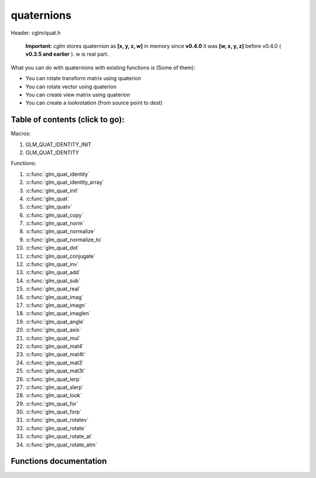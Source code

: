 .. default-domain:: C

quaternions
===========

Header: cglm/quat.h

 **Important:** *cglm* stores quaternion as **[x, y, z, w]** in memory
 since **v0.4.0** it was **[w, x, y, z]**
 before v0.4.0 ( **v0.3.5 and earlier** ). w is real part.

What you can do with quaternions with existing functions is (Some of them):

- You can rotate transform matrix using quaterion
- You can rotate vector using quaterion
- You can create view matrix using quaterion
- You can create a lookrotation (from source point to dest)

Table of contents (click to go):
~~~~~~~~~~~~~~~~~~~~~~~~~~~~~~~~~~~~~~~~~~~~~~~~~~~~~~~~~~~~~~~~~~~~~~~~~~~~~~~~

Macros:

1. GLM_QUAT_IDENTITY_INIT
#. GLM_QUAT_IDENTITY

Functions:

1. :c:func:`glm_quat_identity`
#. :c:func:`glm_quat_identity_array`
#. :c:func:`glm_quat_init`
#. :c:func:`glm_quat`
#. :c:func:`glm_quatv`
#. :c:func:`glm_quat_copy`
#. :c:func:`glm_quat_norm`
#. :c:func:`glm_quat_normalize`
#. :c:func:`glm_quat_normalize_to`
#. :c:func:`glm_quat_dot`
#. :c:func:`glm_quat_conjugate`
#. :c:func:`glm_quat_inv`
#. :c:func:`glm_quat_add`
#. :c:func:`glm_quat_sub`
#. :c:func:`glm_quat_real`
#. :c:func:`glm_quat_imag`
#. :c:func:`glm_quat_imagn`
#. :c:func:`glm_quat_imaglen`
#. :c:func:`glm_quat_angle`
#. :c:func:`glm_quat_axis`
#. :c:func:`glm_quat_mul`
#. :c:func:`glm_quat_mat4`
#. :c:func:`glm_quat_mat4t`
#. :c:func:`glm_quat_mat3`
#. :c:func:`glm_quat_mat3t`
#. :c:func:`glm_quat_lerp`
#. :c:func:`glm_quat_slerp`
#. :c:func:`glm_quat_look`
#. :c:func:`glm_quat_for`
#. :c:func:`glm_quat_forp`
#. :c:func:`glm_quat_rotatev`
#. :c:func:`glm_quat_rotate`
#. :c:func:`glm_quat_rotate_at`
#. :c:func:`glm_quat_rotate_atm`

Functions documentation
~~~~~~~~~~~~~~~~~~~~~~~

.. c:function:: void  glm_quat_identity(versor q)

    | makes given quat to identity

    Parameters:
      | *[in, out]*  **q**    quaternion

.. c:function:: void  glm_quat_identity_array(versor * __restrict q, size_t count)

    | make given quaternion array's each element identity quaternion

    Parameters:
      | *[in, out]*  **q**   quat array (must be aligned (16) if alignment is not disabled)
      | *[in]*  **count**    count of quaternions

.. c:function:: void  glm_quat_init(versor q, float x, float y, float z, float w)

    | inits quaternion with given values

    Parameters:
      | *[out]* **q**      quaternion
      | *[in]*  **x**      imag.x
      | *[in]*  **y**      imag.y
      | *[in]*  **z**      imag.z
      | *[in]*  **w**      w (real part)

.. c:function:: void  glm_quat(versor q, float  angle, float  x, float  y, float  z)

    | creates NEW quaternion with individual axis components

    | given axis will be normalized

    Parameters:
      | *[out]* **q**      quaternion
      | *[in]*  **angle**  angle (radians)
      | *[in]*  **x**      axis.x
      | *[in]*  **y**      axis.y
      | *[in]*  **z**      axis.z

.. c:function:: void  glm_quatv(versor q, float  angle, vec3   axis)

    | creates NEW quaternion with axis vector

    | given axis will be normalized

    Parameters:
      | *[out]* **q**      quaternion
      | *[in]*  **angle**  angle (radians)
      | *[in]*  **axis**   axis (will be normalized)

.. c:function:: void  glm_quat_copy(versor q, versor dest)

    | copy quaternion to another one

    Parameters:
      | *[in]*  **q**     source quaternion
      | *[out]* **dest**  destination quaternion

.. c:function:: float  glm_quat_norm(versor q)

    | returns norm (magnitude) of quaternion

    Parameters:
      | *[in]*  **a**  quaternion

    Returns:
      norm (magnitude)

.. c:function:: void  glm_quat_normalize_to(versor q, versor dest)

    | normalize quaternion and store result in dest, original one will not be normalized

    Parameters:
      | *[in]*  **q**    quaternion to normalize into
      | *[out]* **dest** destination quaternion

.. c:function:: void  glm_quat_normalize(versor q)

    | normalize quaternion

    Parameters:
      | *[in, out]*  **q** quaternion

.. c:function:: float  glm_quat_dot(versor p, versor q)

    dot product of two quaternion

    Parameters:
      | *[in]*  **p**   quaternion 1
      | *[in]*  **q**   quaternion 2

    Returns:
      dot product

.. c:function:: void  glm_quat_conjugate(versor q, versor dest)

    conjugate of quaternion

    Parameters:
      | *[in]*  **q**      quaternion
      | *[in]*  **dest**   conjugate

.. c:function:: void  glm_quat_inv(versor q, versor dest)

    inverse of non-zero quaternion

    Parameters:
      | *[in]*  **q**      quaternion
      | *[in]*  **dest**   inverse quaternion

.. c:function:: void  glm_quat_add(versor p, versor q, versor dest)

    add (componentwise) two quaternions and store result in dest

    Parameters:
      | *[in]*  **p**      quaternion 1
      | *[in]*  **q**      quaternion 2
      | *[in]*  **dest**   result quaternion

.. c:function:: void  glm_quat_sub(versor p, versor q, versor dest)

    subtract (componentwise) two quaternions and store result in dest

    Parameters:
      | *[in]*  **p**      quaternion 1
      | *[in]*  **q**      quaternion 2
      | *[in]*  **dest**   result quaternion

.. c:function:: float  glm_quat_real(versor q)

    returns real part of quaternion

    Parameters:
      | *[in]*  **q**   quaternion

    Returns:
      real part (quat.w)

.. c:function:: void  glm_quat_imag(versor q, vec3 dest)

    returns imaginary part of quaternion

    Parameters:
      | *[in]*   **q**      quaternion
      | *[out]*  **dest**   imag

.. c:function:: void  glm_quat_imagn(versor q, vec3 dest)

    returns normalized imaginary part of quaternion

    Parameters:
      | *[in]*   **q**      quaternion
      | *[out]*  **dest**   imag

.. c:function:: float  glm_quat_imaglen(versor q)

    returns length of imaginary part of quaternion

    Parameters:
      | *[in]*   **q**      quaternion

    Returns:
      norm of imaginary part

.. c:function:: float  glm_quat_angle(versor q)

    returns angle of quaternion

    Parameters:
      | *[in]*  **q**   quaternion

    Returns:
      angles of quat (radians)

.. c:function:: void  glm_quat_axis(versor q, versor dest)

    axis of quaternion

    Parameters:
      | *[in]*   **p**      quaternion
      | *[out]*  **dest**   axis of quaternion

.. c:function:: void  glm_quat_mul(versor p, versor q, versor dest)

    | multiplies two quaternion and stores result in dest

    | this is also called Hamilton Product

    | According to WikiPedia:
    | The product of two rotation quaternions [clarification needed] will be
      equivalent to the rotation q followed by the rotation p

    Parameters:
      | *[in]*  **p**     quaternion 1 (first rotation)
      | *[in]*  **q**     quaternion 2 (second rotation)
      | *[out]* **dest**  result quaternion

.. c:function:: void  glm_quat_mat4(versor q, mat4 dest)

    | convert quaternion to mat4

    Parameters:
      | *[in]*  **q**     quaternion
      | *[out]* **dest**  result matrix

.. c:function:: void  glm_quat_mat4t(versor q, mat4 dest)

    | convert quaternion to mat4 (transposed). This is transposed version of glm_quat_mat4

    Parameters:
      | *[in]*  **q**     quaternion
      | *[out]* **dest**  result matrix

.. c:function:: void  glm_quat_mat3(versor q, mat3 dest)

    | convert quaternion to mat3

    Parameters:
      | *[in]*  **q**     quaternion
      | *[out]* **dest**  result matrix

.. c:function:: void  glm_quat_mat3t(versor q, mat3 dest)

    | convert quaternion to mat3 (transposed). This is transposed version of glm_quat_mat3

    Parameters:
      | *[in]*  **q**     quaternion
      | *[out]* **dest**  result matrix

.. c:function:: void  glm_quat_lerp(versor from, versor to, float t, versor dest)

    | interpolates between two quaternions
    | using spherical linear interpolation (LERP)

    Parameters:
      | *[in]*  **from**  from
      | *[in]*  **to**    to
      | *[in]*  **t**     interpolant (amount) clamped between 0 and 1
      | *[out]* **dest**  result quaternion

.. c:function:: void glm_quat_slerp(versor q, versor r, float  t, versor dest)

    | interpolates between two quaternions
    | using spherical linear interpolation (SLERP)

    Parameters:
      | *[in]*  **from**  from
      | *[in]*  **to**    to
      | *[in]*  **t**     interpolant (amount) clamped between 0 and 1
      | *[out]* **dest**  result quaternion

.. c:function:: void  glm_quat_look(vec3 eye, versor ori, mat4 dest)

    | creates view matrix using quaternion as camera orientation

    Parameters:
      | *[in]*  **eye**   eye
      | *[in]*  **ori**   orientation in world space as quaternion
      | *[out]* **dest**  result matrix

.. c:function:: void  glm_quat_for(vec3 dir, vec3 up, versor dest)

    | creates look rotation quaternion

    Parameters:
      | *[in]*  **dir**   direction to look
      | *[in]*  **up**    up vector
      | *[out]* **dest**  result matrix

.. c:function:: void  glm_quat_forp(vec3 from, vec3 to, vec3 up, versor dest)

    | creates look rotation quaternion using source and destination positions p suffix stands for position

    | this is similar to glm_quat_for except this computes direction for glm_quat_for for you.

    Parameters:
      | *[in]*  **from**  source point
      | *[in]*  **to**    destination point
      | *[in]*  **up**    up vector
      | *[out]* **dest**  result matrix

.. c:function:: void  glm_quat_rotatev(versor q, vec3 v, vec3 dest)

    | crotate vector using using quaternion

    Parameters:
      | *[in]*  **q**     quaternion
      | *[in]*  **v**     vector to rotate
      | *[out]* **dest**  rotated vector

.. c:function:: void glm_quat_rotate(mat4 m, versor q, mat4 dest)

    | rotate existing transform matrix using quaternion

    instead of passing identity matrix, consider to use quat_mat4 functions

    Parameters:
      | *[in]*  **m**     existing transform matrix to rotate
      | *[in]*  **q**     quaternion
      | *[out]* **dest**  rotated matrix/transform

.. c:function:: void glm_quat_rotate_at(mat4 m, versor q, vec3 pivot)

    | rotate existing transform matrix using quaternion at pivot point

    Parameters:
      | *[in, out]*  **m**      existing transform matrix to rotate
      | *[in]*       **q**      quaternion
      | *[in]*       **pivot**  pivot

.. c:function:: void glm_quat_rotate(mat4 m, versor q, mat4 dest)

    | rotate NEW transform matrix using quaternion at pivot point
    | this creates rotation matrix, it assumes you don't have a matrix

    | this should work faster than glm_quat_rotate_at because it reduces one glm_translate.

    Parameters:
      | *[in, out]*  **m**      existing transform matrix to rotate
      | *[in]*       **q**      quaternion
      | *[in]*       **pivot**  pivot
